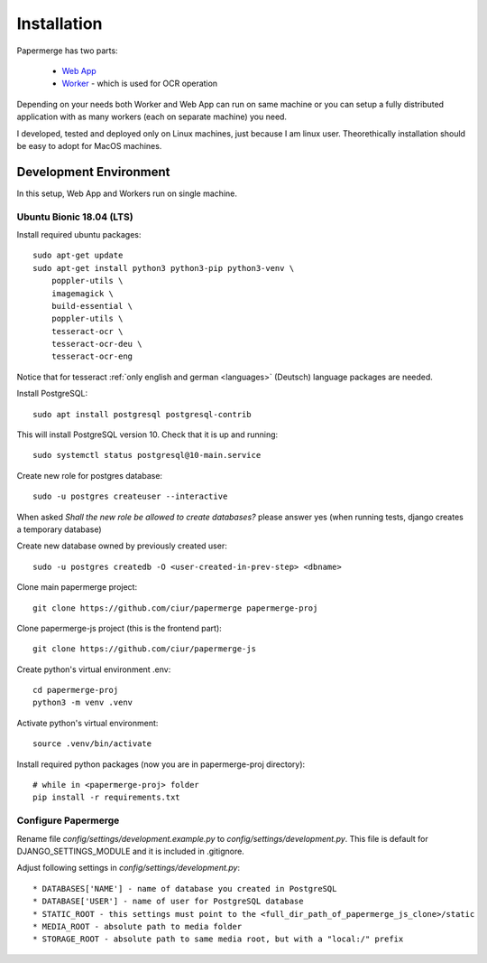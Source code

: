 Installation
=============

Papermerge has two parts:
 
    * `Web App <https://github.com/ciur/papermerge>`_
    * `Worker <https://github.com/ciur/papermerge-worker>`_ - which is used for OCR operation

Depending on your needs both Worker and Web App can run on same machine  or
you can setup a fully distributed application with as many workers (each on
separate machine) you need.

I developed, tested and deployed only on Linux machines, just because I am linux user.
Theorethically installation should be easy to adopt for MacOS machines.  


Development Environment
############################

In this setup, Web App and Workers run on single machine. 

***************************
Ubuntu Bionic 18.04 (LTS)
***************************

Install required ubuntu packages::

    sudo apt-get update
    sudo apt-get install python3 python3-pip python3-venv \
        poppler-utils \
        imagemagick \
        build-essential \
        poppler-utils \
        tesseract-ocr \
        tesseract-ocr-deu \
        tesseract-ocr-eng

Notice that for tesseract :ref:`only english and german <languages>` (Deutsch)
language packages are needed.

Install PostgreSQL::

    sudo apt install postgresql postgresql-contrib

This will install PostgreSQL version 10. Check that it is up and running::

    sudo systemctl status postgresql@10-main.service

Create new role for postgres database::

    sudo -u postgres createuser --interactive

When asked *Shall the new role be allowed to create databases?* please answer yes 
(when running tests, django creates a temporary database) 

Create new database owned by previously created user::

    sudo -u postgres createdb -O <user-created-in-prev-step> <dbname>

Clone main papermerge project::

    git clone https://github.com/ciur/papermerge papermerge-proj

Clone papermerge-js project (this is the frontend part)::

    git clone https://github.com/ciur/papermerge-js

Create python's virtual environment .env::

    cd papermerge-proj
    python3 -m venv .venv

Activate python's virtual environment::    
    
    source .venv/bin/activate

Install required python packages (now you are in papermerge-proj directory)::
    
    # while in <papermerge-proj> folder
    pip install -r requirements.txt

**********************
Configure Papermerge
**********************

Rename file *config/settings/development.example.py* to *config/settings/development.py*.
This file is default for DJANGO_SETTINGS_MODULE and it is included in .gitignore.

Adjust following settings in *config/settings/development.py*::

* DATABASES['NAME'] - name of database you created in PostgreSQL
* DATABASE['USER'] - name of user for PostgreSQL database
* STATIC_ROOT - this settings must point to the <full_dir_path_of_papermerge_js_clone>/static
* MEDIA_ROOT - absolute path to media folder
* STORAGE_ROOT - absolute path to same media root, but with a "local:/" prefix



